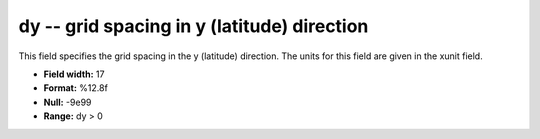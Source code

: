 .. _gmt1.0-dy_attributes:

**dy** -- grid spacing in y (latitude) direction
------------------------------------------------

This field specifies the grid spacing in the y
(latitude) direction. The units for this field are given
in the xunit field.

* **Field width:** 17
* **Format:** %12.8f
* **Null:** -9e99
* **Range:** dy > 0
